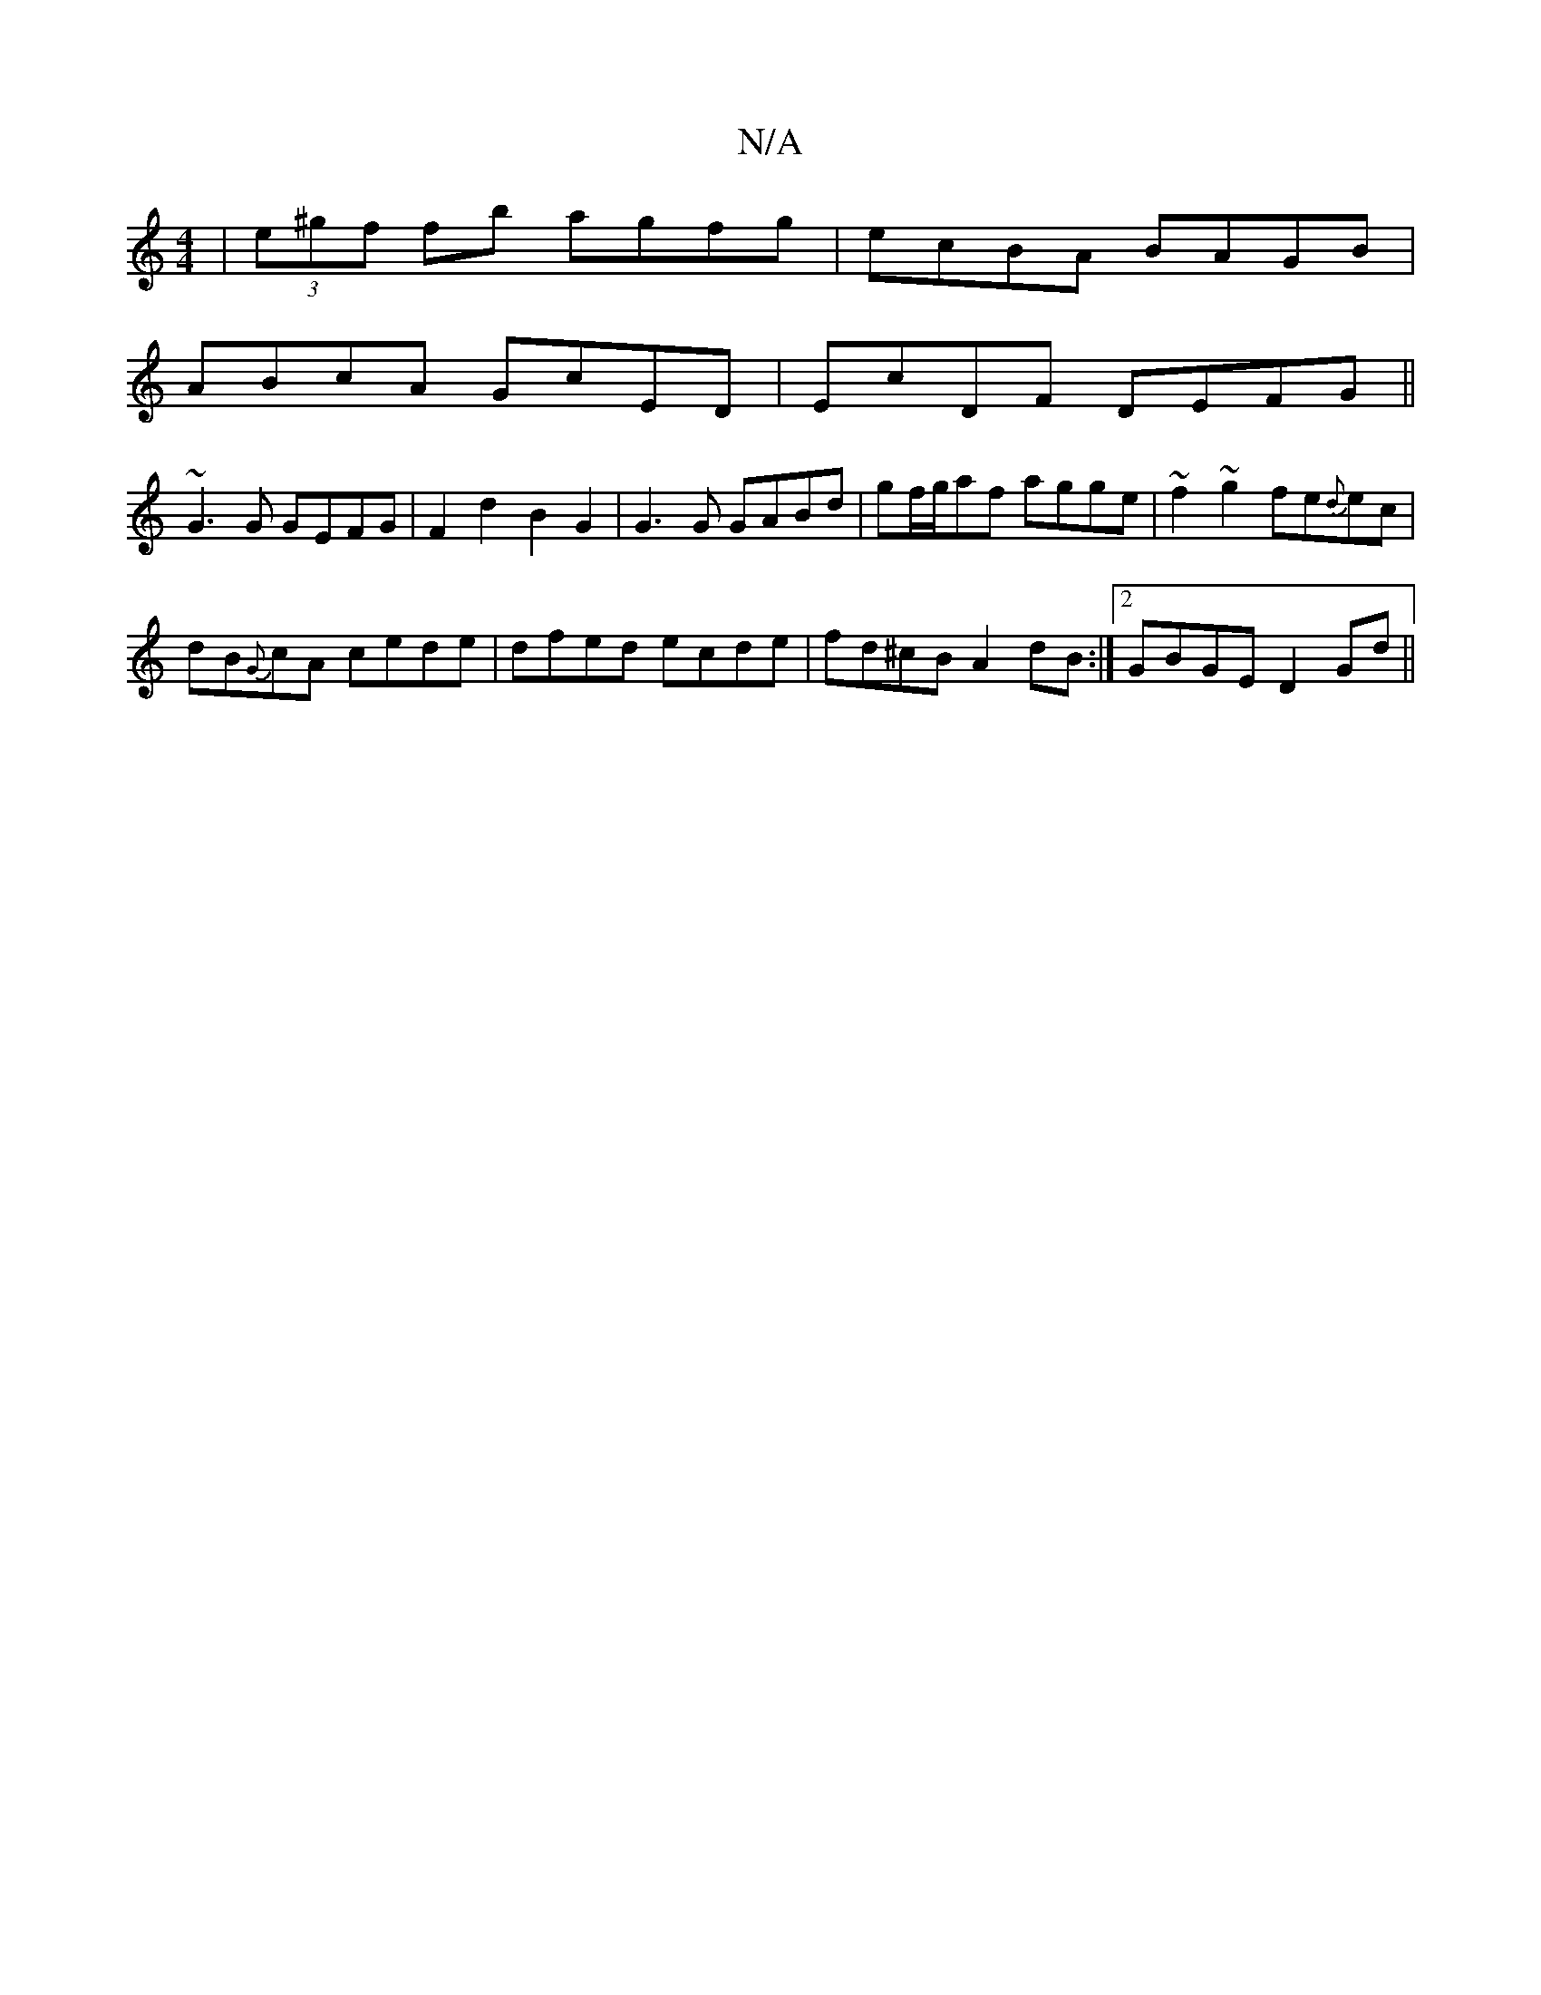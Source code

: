 X:1
T:N/A
M:4/4
R:N/A
K:Cmajor
|(3e^gf fb agfg|ecBA BAGB|
ABcA GcED|EcDF DEFG||
~G3G GEFG | F2d2 B2G2 | G3 G GABd|gf/g/af agge|~f2~g2 fe{d}ec|
dB{G}cA cede | dfed ecde | fd^cB A2 dB:|2 GBGE D2Gd||

|:DFGA BGBG|AGGG Acdg|dege dBGF|E